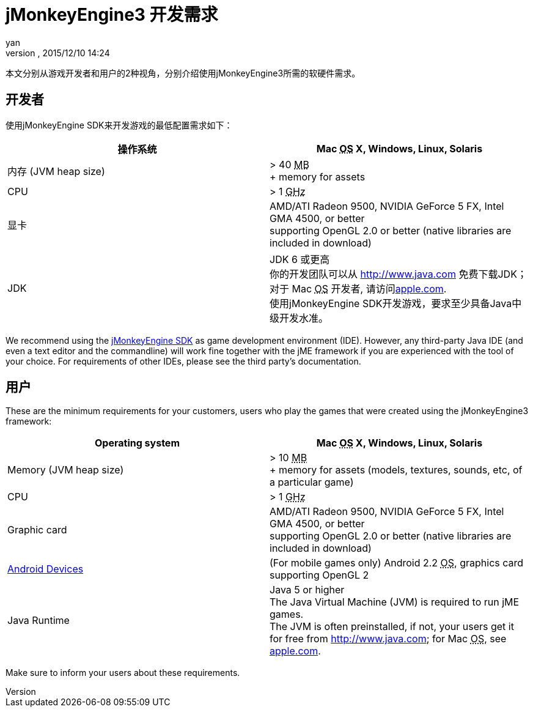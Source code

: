 = jMonkeyEngine3 开发需求
:author: yan
:revnumber: 
:revdate: 2015/12/10 14:24
:relfileprefix: ../
:imagesdir: ..
ifdef::env-github,env-browser[:outfilesuffix: .adoc]


本文分别从游戏开发者和用户的2种视角，分别介绍使用jMonkeyEngine3所需的软硬件需求。



== 开发者

使用jMonkeyEngine SDK来开发游戏的最低配置需求如下：

[cols="2", options="header"]
|===

a|操作系统
a|Mac +++<abbr title="Operating System">OS</abbr>+++ X, Windows, Linux, Solaris 

a|内存 (JVM heap size)
a| &gt; 40 +++<abbr title="Megabyte">MB</abbr>+++ +
+ memory for assets 

a|CPU
a|&gt; 1 +++<abbr title="Gigahertz">GHz</abbr>+++

a|显卡
a|AMD/ATI Radeon 9500, NVIDIA GeForce 5 FX, Intel GMA 4500, or better +
supporting OpenGL 2.0 or better (native libraries are included in download)

a|JDK
a|JDK 6 或更高 +
你的开发团队可以从 link:http://www.java.com[http://www.java.com] 免费下载JDK； 对于 Mac +++<abbr title="Operating System">OS</abbr>+++ 开发者, 请访问link:http://support.apple.com/kb/DL1421[apple.com]. +
使用jMonkeyEngine SDK开发游戏，要求至少具备Java中级开发水准。 

|===

We recommend using the <<sdk#,jMonkeyEngine SDK>> as game development environment (IDE). However, any third-party Java IDE (and even a text editor and the commandline) will work fine together with the jME framework if you are experienced with the tool of your choice. For requirements of other IDEs, please see the third party's documentation.



== 用户

These are the minimum requirements for your customers, users who play the games that were created using the jMonkeyEngine3 framework:

[cols="2", options="header"]
|===

a|Operating system
a|Mac +++<abbr title="Operating System">OS</abbr>+++ X, Windows, Linux, Solaris 

a|Memory (JVM heap size)
a| &gt; 10 +++<abbr title="Megabyte">MB</abbr>+++ +
+ memory for assets (models, textures, sounds, etc, of a particular game) 

a|CPU
a|&gt; 1 +++<abbr title="Gigahertz">GHz</abbr>+++

a|Graphic card
a|AMD/ATI Radeon 9500, NVIDIA GeForce 5 FX, Intel GMA 4500, or better +
supporting OpenGL 2.0 or better (native libraries are included in download)

a|link:http://jmonkeyengine.org/groups/android/forum/topic/does-my-phone-meet-the-requirements-necessary-to-run-jmonkeyengine-3/[Android Devices]
a|(For mobile games only) Android 2.2 +++<abbr title="Operating System">OS</abbr>+++, graphics card supporting OpenGL 2

a|Java Runtime
a|Java 5 or higher +
The Java Virtual Machine (JVM) is required to run jME games. +
The JVM is often preinstalled, if not, your users get it for free from link:http://www.java.com[http://www.java.com]; for Mac +++<abbr title="Operating System">OS</abbr>+++, see link:http://support.apple.com/kb/DL1421[apple.com]. 

|===

Make sure to inform your users about these requirements.

